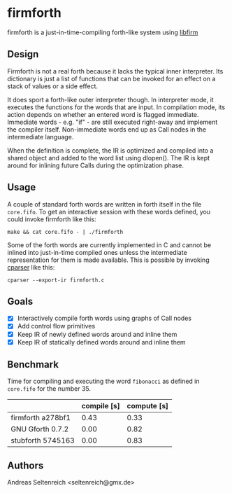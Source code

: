 * firmforth

firmforth is a just-in-time-compiling forth-like system using [[http://libfirm.org][libfirm]]

** Design

Firmforth is not a real forth because it lacks the typical inner
interpreter.  Its dictionary is just a list of functions that can be
invoked for an effect on a stack of values or a side effect.

It does sport a forth-like outer interpreter though.  In interpreter
mode, it executes the functions for the words that are input.  In
compilation mode, its action depends on whether an entered word is
flagged immediate.  Immediate words - e.g. "if" - are still executed
right-away and implement the compiler itself.  Non-immediate words end
up as Call nodes in the intermediate language.

When the definition is complete, the IR is optimized and compiled into
a shared object and added to the word list using dlopen().  The IR is
kept around for inlining future Calls during the optimization phase.

** Usage

A couple of standard forth words are written in forth itself in the
file =core.fifo=.  To get an interactive session with these words
defined, you could invoke firmforth like this:

: make && cat core.fifo - | ./firmforth

Some of the forth words are currently implemented in C and cannot be
inlined into just-in-time compiled ones unless the intermediate
representation for them is made available.  This is possible by
invoking [[https://github.com/MatzeB/cparser][cparser]] like this:

: cparser --export-ir firmforth.c

** Goals
- [X] Interactively compile forth words using graphs of Call nodes
- [X] Add control flow primitives
- [X] Keep IR of newly defined words around and inline them
- [X] Keep IR of statically defined words around and inline them


** Benchmark

Time for compiling and executing the word =fibonacci= as defined in
=core.fifo= for the number 35.

|                   | compile [s] | compute [s] |
|-------------------+-------------+-------------|
| firmforth a278bf1 |        0.43 |        0.33 |
| GNU Gforth 0.7.2  |        0.00 |        0.82 |
| stubforth 5745163 |        0.00 |        0.83 |

** Authors

Andreas Seltenreich <seltenreich@gmx.de>
